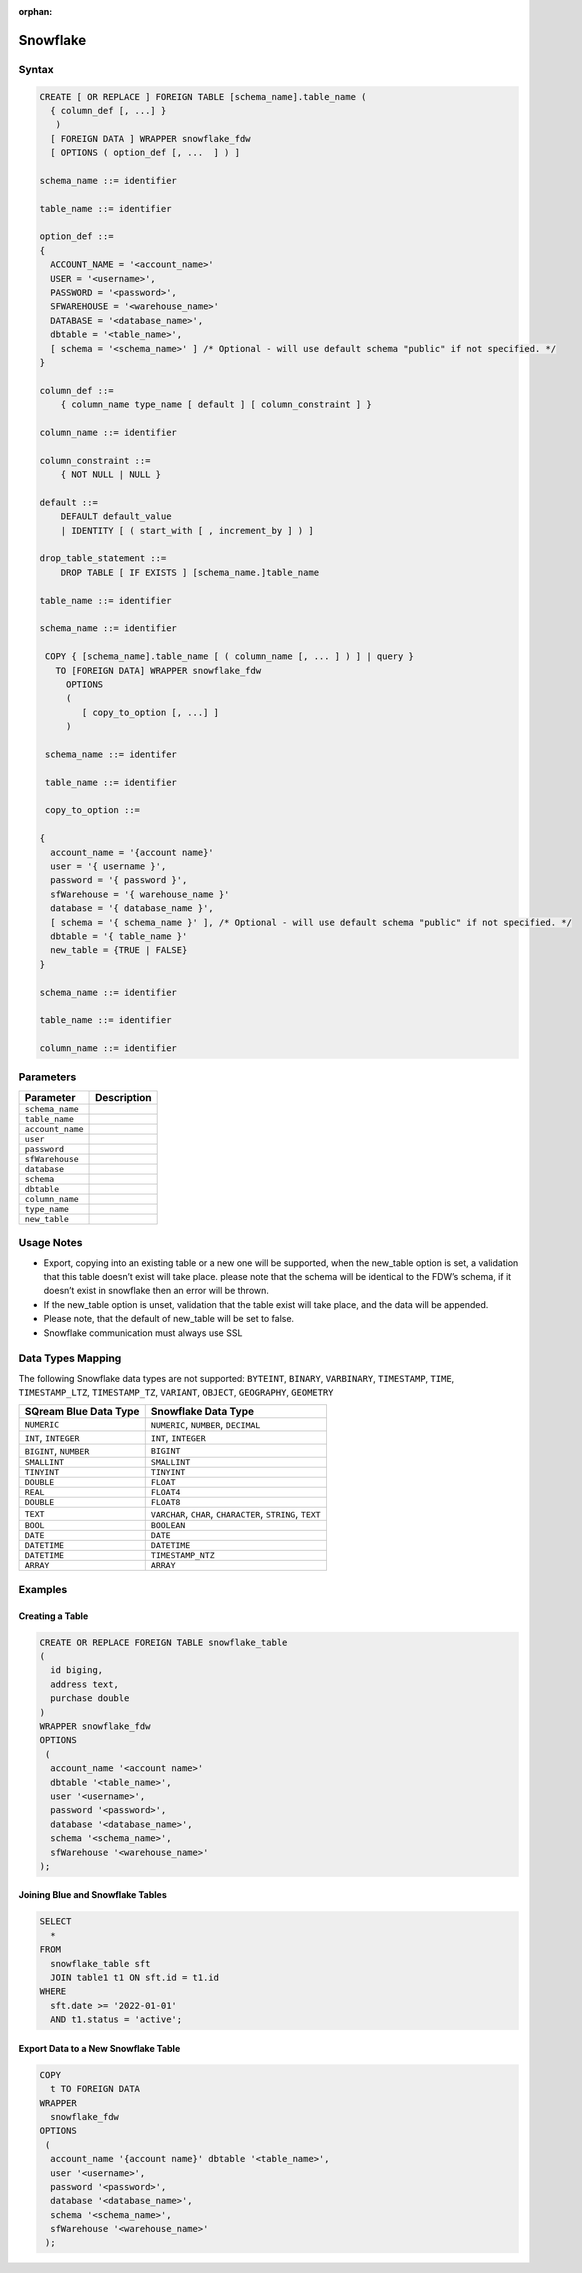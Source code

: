 :orphan:

.. _snowflake:

*********
Snowflake
*********


Syntax
======

.. code-block:: postgres

	CREATE [ OR REPLACE ] FOREIGN TABLE [schema_name].table_name (
	  { column_def [, ...] }
	   )
	  [ FOREIGN DATA ] WRAPPER snowflake_fdw
	  [ OPTIONS ( option_def [, ...  ] ) ]

	schema_name ::= identifier

	table_name ::= identifier

	option_def ::=
	{
	  ACCOUNT_NAME = '<account_name>'
	  USER = '<username>',
	  PASSWORD = '<password>',
	  SFWAREHOUSE = '<warehouse_name>'
	  DATABASE = '<database_name>',
	  dbtable = '<table_name>',
	  [ schema = '<schema_name>' ] /* Optional - will use default schema "public" if not specified. */
	}

	column_def ::=
	    { column_name type_name [ default ] [ column_constraint ] }

	column_name ::= identifier

	column_constraint ::=
	    { NOT NULL | NULL }

	default ::=
	    DEFAULT default_value
	    | IDENTITY [ ( start_with [ , increment_by ] ) ]
		
	drop_table_statement ::=
	    DROP TABLE [ IF EXISTS ] [schema_name.]table_name

	table_name ::= identifier

	schema_name ::= identifier

	 COPY { [schema_name].table_name [ ( column_name [, ... ] ) ] | query }
	   TO [FOREIGN DATA] WRAPPER snowflake_fdw
	     OPTIONS
	     (
	        [ copy_to_option [, ...] ]
	     )

	 schema_name ::= identifer

	 table_name ::= identifier

	 copy_to_option ::=

	{
	  account_name = '{account name}'
	  user = '{ username }',
	  password = '{ password }',
	  sfWarehouse = '{ warehouse_name }'
	  database = '{ database_name }',
	  [ schema = '{ schema_name }' ], /* Optional - will use default schema "public" if not specified. */
	  dbtable = '{ table_name }'
	  new_table = {TRUE | FALSE}
	}

	schema_name ::= identifier

	table_name ::= identifier

	column_name ::= identifier

Parameters
==========

.. list-table:: 
   :widths: auto
   :header-rows: 1
   
   * - Parameter
     - Description
   * - ``schema_name``
     - 
   * - ``table_name``
     - 
   * - ``account_name``
     - 
   * - ``user``
     - 
   * - ``password``
     - 
   * - ``sfWarehouse``
     - 
   * - ``database``
     - 
   * - ``schema``
     - 
   * - ``dbtable``
     - 
   * - ``column_name``
     - 
   * - ``type_name``
     - 
   * - ``new_table``
     - 

Usage Notes
===========

* Export, copying into an existing table or a new one will be supported, when the new_table option is set, a validation that this table doesn’t exist will take place. please note that the schema will be identical to the FDW’s schema, if it doesn’t exist in snowflake then an error will be thrown.

* If the new_table option is unset, validation that the table exist will take place, and the data will be appended.

* Please note, that the default of new_table will be set to false.

* Snowflake communication must always use SSL
	 
Data Types Mapping
==================

The following Snowflake data types are not supported: ``BYTEINT``, ``BINARY``, ``VARBINARY``, ``TIMESTAMP``, ``TIME``, ``TIMESTAMP_LTZ``, ``TIMESTAMP_TZ``, ``VARIANT``, ``OBJECT``, ``GEOGRAPHY``, ``GEOMETRY`` 

.. list-table:: 
   :widths: auto
   :header-rows: 1
   
   * - SQream Blue Data Type
     - Snowflake Data Type
   * - ``NUMERIC``
     - ``NUMERIC``, ``NUMBER``, ``DECIMAL`` 
   * - ``INT``, ``INTEGER``
     - ``INT``, ``INTEGER``
   * - ``BIGINT``, ``NUMBER``
     - ``BIGINT``
   * - ``SMALLINT``
     - ``SMALLINT``
   * - ``TINYINT``
     - ``TINYINT``
   * - ``DOUBLE``
     - ``FLOAT``
   * - ``REAL``
     - ``FLOAT4``
   * - ``DOUBLE``
     - ``FLOAT8``
   * - ``TEXT``
     - ``VARCHAR``, ``CHAR``, ``CHARACTER``, ``STRING``, ``TEXT``
   * - ``BOOL``
     - ``BOOLEAN``	
   * - ``DATE``
     - ``DATE``
   * - ``DATETIME``
     - ``DATETIME``
   * - ``DATETIME``
     - ``TIMESTAMP_NTZ``
   * - ``ARRAY``
     - ``ARRAY``		 
	 
Examples
========

Creating a Table
----------------

.. code-block:: postgres

	CREATE OR REPLACE FOREIGN TABLE snowflake_table
	( 
	  id biging,
	  address text,
	  purchase double
	)
	WRAPPER snowflake_fdw
	OPTIONS 
	 (
	  account_name '<account name>'
	  dbtable '<table_name>',
	  user '<username>',
	  password '<password>',
	  database '<database_name>',
	  schema '<schema_name>',
	  sfWarehouse '<warehouse_name>'
	);
	
Joining Blue and Snowflake Tables
---------------------------------

.. code-block:: postgres

	SELECT
	  *
	FROM
	  snowflake_table sft
	  JOIN table1 t1 ON sft.id = t1.id
	WHERE
	  sft.date >= '2022-01-01'
	  AND t1.status = 'active';
	  
Export Data to a New Snowflake Table
------------------------------------

.. code-block:: postgres

	COPY
	  t TO FOREIGN DATA
	WRAPPER
	  snowflake_fdw
	OPTIONS
	 (
	  account_name '{account name}' dbtable '<table_name>',
	  user '<username>',
	  password '<password>',
	  database '<database_name>',
	  schema '<schema_name>',
	  sfWarehouse '<warehouse_name>'
	 );